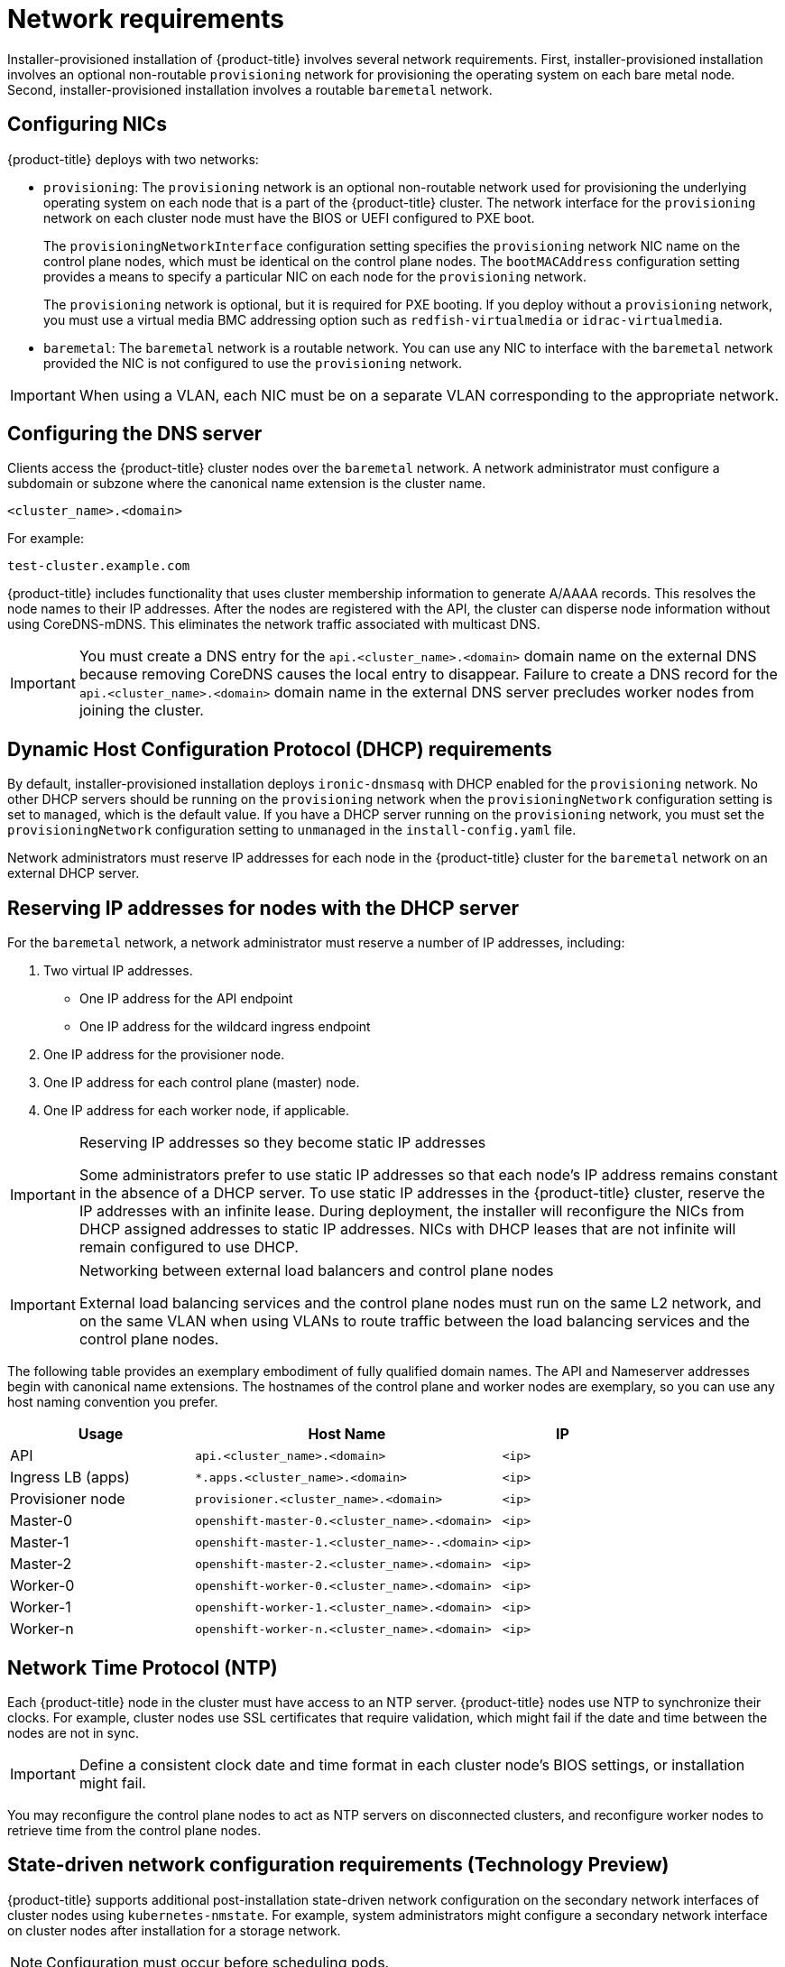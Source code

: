// Module included in the following assemblies:
//
// * installing/installing_bare_metal_ipi/ipi-install-prerequisites.adoc

[id='network-requirements_{context}']
= Network requirements

Installer-provisioned installation of {product-title} involves several network requirements. First, installer-provisioned installation involves an optional non-routable `provisioning` network for provisioning the operating system on each bare metal node. Second, installer-provisioned installation involves a routable `baremetal` network.

[discrete]
== Configuring NICs

{product-title} deploys with two networks:

- `provisioning`: The `provisioning` network is an optional non-routable network used for provisioning the underlying operating system on each node that is a part of the {product-title} cluster. The network interface for the `provisioning` network on each cluster node must have the BIOS or UEFI configured to PXE boot.
+
The `provisioningNetworkInterface` configuration setting specifies the `provisioning` network NIC name on the control plane nodes, which must be identical on the control plane nodes. The `bootMACAddress` configuration setting provides a means to specify a particular NIC on each node for the `provisioning` network.
+
The `provisioning` network is optional, but it is required for PXE booting. If you deploy without a `provisioning` network, you must use a virtual media BMC addressing option such as `redfish-virtualmedia` or `idrac-virtualmedia`.

- `baremetal`: The `baremetal` network is a routable network. You can use any NIC to interface with the `baremetal` network provided the NIC is not configured to use the `provisioning` network.

[IMPORTANT]
====
When using a VLAN, each NIC must be on a separate VLAN corresponding to the appropriate network.
====

[discrete]
== Configuring the DNS server

Clients access the {product-title} cluster nodes over the `baremetal` network. A network administrator must configure a subdomain or subzone where the canonical name extension is the cluster name.

----
<cluster_name>.<domain>
----

For example:

----
test-cluster.example.com
----

{product-title} includes functionality that uses cluster membership information to generate A/AAAA records. This resolves the node names to their IP addresses. After the nodes are registered with the API, the cluster can disperse node information without using CoreDNS-mDNS. This eliminates the network traffic associated with multicast DNS.

[IMPORTANT]
====
You must create a DNS entry for the `api.<cluster_name>.<domain>` domain name on the external DNS because removing CoreDNS causes the local entry to disappear. Failure to create a DNS record for the `api.<cluster_name>.<domain>` domain name in the external DNS server precludes worker nodes from joining the cluster.
====

[discrete]
== Dynamic Host Configuration Protocol (DHCP) requirements

By default, installer-provisioned installation deploys `ironic-dnsmasq` with DHCP enabled for the `provisioning` network. No other DHCP servers should be running on the `provisioning` network when the `provisioningNetwork` configuration setting is set to `managed`, which is the default value. If you have a DHCP server running on the `provisioning` network, you must set the `provisioningNetwork` configuration setting to `unmanaged` in the `install-config.yaml` file.

Network administrators must reserve IP addresses for each node in the {product-title} cluster for the `baremetal` network on an external DHCP server.

[discrete]
== Reserving IP addresses for nodes with the DHCP server

For the `baremetal` network, a network administrator must reserve a number of IP addresses, including:

. Two virtual IP addresses.
+
- One IP address for the API endpoint
- One IP address for the wildcard ingress endpoint
+
. One IP address for the provisioner node.
. One IP address for each control plane (master) node.
. One IP address for each worker node, if applicable.

[IMPORTANT]
.Reserving IP addresses so they become static IP addresses
====
Some administrators prefer to use static IP addresses so that each node's IP address remains constant in the absence of a DHCP server. To use static IP addresses in the {product-title} cluster, reserve the IP addresses with an infinite lease. During deployment, the installer will reconfigure the NICs from DHCP assigned addresses to static IP addresses. NICs with DHCP leases that are not infinite will remain configured to use DHCP.
====

[IMPORTANT]
.Networking between external load balancers and control plane nodes
====
External load balancing services and the control plane nodes must run on the same L2 network, and on the same VLAN when using VLANs to route traffic between the load balancing services and the control plane nodes.
====

The following table provides an exemplary embodiment of fully qualified domain names. The API and Nameserver addresses begin with canonical name extensions. The hostnames of the control plane and worker nodes are exemplary, so you can use any host naming convention you prefer.

[width="100%", cols="3,5,2", options="header"]
|=====
| Usage | Host Name | IP
| API | `api.<cluster_name>.<domain>` | `<ip>`
| Ingress LB (apps) |  `*.apps.<cluster_name>.<domain>`  | `<ip>`
| Provisioner node | `provisioner.<cluster_name>.<domain>` | `<ip>`
| Master-0 | `openshift-master-0.<cluster_name>.<domain>` | `<ip>`
| Master-1 | `openshift-master-1.<cluster_name>-.<domain>` | `<ip>`
| Master-2 | `openshift-master-2.<cluster_name>.<domain>` | `<ip>`
| Worker-0 | `openshift-worker-0.<cluster_name>.<domain>` | `<ip>`
| Worker-1 | `openshift-worker-1.<cluster_name>.<domain>` | `<ip>`
| Worker-n | `openshift-worker-n.<cluster_name>.<domain>` | `<ip>`
|=====

[discrete]
== Network Time Protocol (NTP)

Each {product-title} node in the cluster must have access to an NTP server. {product-title} nodes use NTP to synchronize their clocks. For example, cluster nodes use SSL certificates that require validation, which might fail if the date and time between the nodes are not in sync.

[IMPORTANT]
====
Define a consistent clock date and time format in each cluster node's BIOS settings, or installation might fail.
====

You may reconfigure the control plane nodes to act as NTP servers on disconnected clusters, and reconfigure worker nodes to retrieve time from the control plane nodes.

[discrete]
== State-driven network configuration requirements (Technology Preview)

{product-title} supports additional post-installation state-driven network configuration on the secondary network interfaces of cluster nodes using `kubernetes-nmstate`. For example, system administrators might configure a secondary network interface on cluster nodes after installation for a storage network.

[NOTE]
====
Configuration must occur before scheduling pods.
====

State-driven network configuration requires installing `kubernetes-nmstate`, and also requires Network Manager running on the cluster nodes. See *OpenShift Virtualization > Kubernetes NMState (Tech Preview)* for additional details.
